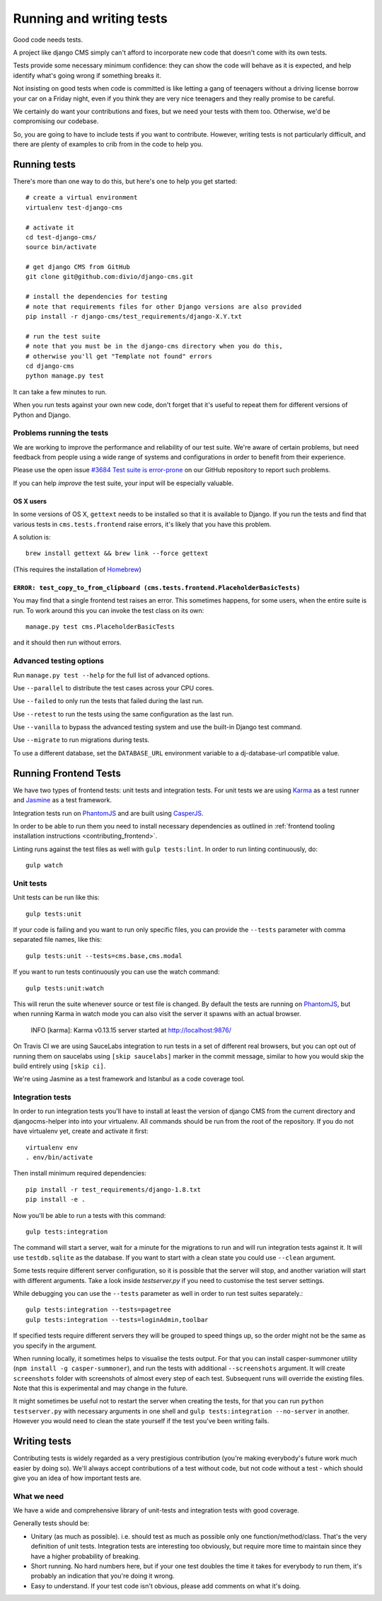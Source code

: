 ..  _testing:

#########################
Running and writing tests
#########################

Good code needs tests.

A project like django CMS simply can't afford to incorporate new code that
doesn't come with its own tests.

Tests provide some necessary minimum confidence: they can show the code will
behave as it is expected, and help identify what's going wrong if something
breaks it.

Not insisting on good tests when code is committed is like letting a gang of
teenagers without a driving license borrow your car on a Friday night, even if
you think they are very nice teenagers and they really promise to be careful.

We certainly do want your contributions and fixes, but we need your tests with
them too. Otherwise, we'd be compromising our codebase.

So, you are going to have to include tests if you want to contribute. However,
writing tests is not particularly difficult, and there are plenty of examples to
crib from in the code to help you.


*************
Running tests
*************

There's more than one way to do this, but here's one to help you get started::

    # create a virtual environment
    virtualenv test-django-cms

    # activate it
    cd test-django-cms/
    source bin/activate

    # get django CMS from GitHub
    git clone git@github.com:divio/django-cms.git

    # install the dependencies for testing
    # note that requirements files for other Django versions are also provided
    pip install -r django-cms/test_requirements/django-X.Y.txt

    # run the test suite
    # note that you must be in the django-cms directory when you do this,
    # otherwise you'll get "Template not found" errors
    cd django-cms
    python manage.py test


It can take a few minutes to run.

When you run tests against your own new code, don't forget that it's useful to
repeat them for different versions of Python and Django.


Problems running the tests
==========================

We are working to improve the performance and reliability of our test suite. We're aware of certain
problems, but need feedback from people using a wide range of systems and configurations in order
to benefit from their experience.

Please use the open issue `#3684 Test suite is error-prone
<https://github.com/divio/django-cms/issues/3684>`_ on our GitHub repository to report such
problems.

If you can help *improve* the test suite, your input will be especially valuable.


OS X users
----------

In some versions of OS X, ``gettext`` needs to be installed so that it is
available to Django. If you run the tests and find that various tests in
``cms.tests.frontend`` raise errors, it's likely that you have this problem.

A solution is::

    brew install gettext && brew link --force gettext

(This requires the installation of `Homebrew <http://brew.sh>`_)

``ERROR: test_copy_to_from_clipboard (cms.tests.frontend.PlaceholderBasicTests)``
---------------------------------------------------------------------------------

You may find that a single frontend test raises an error. This sometimes happens, for some users,
when the entire suite is run. To work around this you can invoke the test class on its own::

    manage.py test cms.PlaceholderBasicTests

and it should then run without errors.


Advanced testing options
========================

Run ``manage.py test --help`` for the full list of advanced options.

Use ``--parallel`` to distribute the test cases across your CPU cores.

Use ``--failed`` to only run the tests that failed during the last run.

Use ``--retest`` to run the tests using the same configuration as the last run.

Use ``--vanilla`` to bypass the advanced testing system and use the built-in
Django test command.

Use ``--migrate`` to run migrations during tests.

To use a different database, set the ``DATABASE_URL`` environment variable to a
dj-database-url compatible value.


**********************
Running Frontend Tests
**********************

We have two types of frontend tests: unit tests and integration tests.
For unit tests we are using `Karma <http://karma-runner.github.io/>`_ as a
test runner and `Jasmine <http://jasmine.github.io/>`_ as a test framework.

Integration tests run on `PhantomJS <http://phantomjs.org/>`_ and are
built using `CasperJS <http://casperjs.org/>`_.

In order to be able to run them you need to install necessary dependencies as
outlined in :ref:`frontend tooling installation instructions <contributing_frontend>`.

Linting runs against the test files as well with ``gulp tests:lint``. In order
to run linting continuously, do::

    gulp watch


Unit tests
==========

Unit tests can be run like this::

    gulp tests:unit

If your code is failing and you want to run only specific files, you can provide
the ``--tests`` parameter with comma separated file names, like this::

    gulp tests:unit --tests=cms.base,cms.modal

If you want to run tests continuously you can use the watch command::

    gulp tests:unit:watch

This will rerun the suite whenever source or test file is changed.
By default the tests are running on `PhantomJS <http://phantomjs.org/>`_, but
when running Karma in watch mode you can also visit the server it spawns with an
actual browser.

    INFO [karma]: Karma v0.13.15 server started at http://localhost:9876/

On Travis CI we are using SauceLabs integration to run tests in a set of
different real browsers, but you can opt out of running them on saucelabs using
``[skip saucelabs]`` marker in the commit message, similar to how you would skip
the build entirely using ``[skip ci]``.

We're using Jasmine as a test framework and Istanbul as a code coverage tool.


Integration tests
=================

In order to run integration tests you'll have to install at least the version
of django CMS from the current directory and djangocms-helper into into your virtualenv.
All commands should be run from the root of the repository. If you do not have
virtualenv yet, create and activate it first::

    virtualenv env
    . env/bin/activate

Then install minimum required dependencies::

    pip install -r test_requirements/django-1.8.txt
    pip install -e .

Now you'll be able to run a tests with this command::

    gulp tests:integration

The command will start a server, wait for a minute for the migrations to run
and will run integration tests against it.  It will use ``testdb.sqlite`` as the
database. If you want to start with a clean state you could use ``--clean``
argument.

Some tests require different server configuration, so it is possible that the
server will stop, and another variation will start with different arguments.
Take a look inside `testserver.py` if you need to customise the test server
settings.

While debugging you can use the ``--tests`` parameter as well in order to run test
suites separately.::

    gulp tests:integration --tests=pagetree
    gulp tests:integration --tests=loginAdmin,toolbar

If specified tests require different servers they will be grouped to speed
things up, so the order might not be the same as you specify in the argument.

When running locally, it sometimes helps to visualise the tests output. For that
you can install casper-summoner utility (``npm install -g casper-summoner``),
and run the tests with additional ``--screenshots`` argument. It will create
``screenshots`` folder with screenshots of almost every step of each test.
Subsequent runs will override the existing files. Note that this is experimental
and may change in the future.

It might sometimes be useful not to restart the server when creating the tests,
for that you can run ``python testserver.py`` with necessary arguments in one
shell and ``gulp tests:integration --no-server`` in another. However you would
need to clean the state yourself if the test you've been writing fails.

*************
Writing tests
*************

Contributing tests is widely regarded as a very prestigious contribution (you're
making everybody's future work much easier by doing so). We'll always accept contributions of
a test without code, but not code without a test - which should give you an idea of how important
tests are.


What we need
============

We have a wide and comprehensive library of unit-tests and integration tests
with good coverage.

Generally tests should be:

* Unitary (as much as possible). i.e. should test as much as possible only one
  function/method/class. That's the very definition of unit tests. Integration
  tests are interesting too obviously, but require more time to maintain since
  they have a higher probability of breaking.
* Short running. No hard numbers here, but if your one test doubles the time it
  takes for everybody to run them, it's probably an indication that you're doing
  it wrong.
* Easy to understand. If your test code isn't obvious, please add comments on
  what it's doing.
